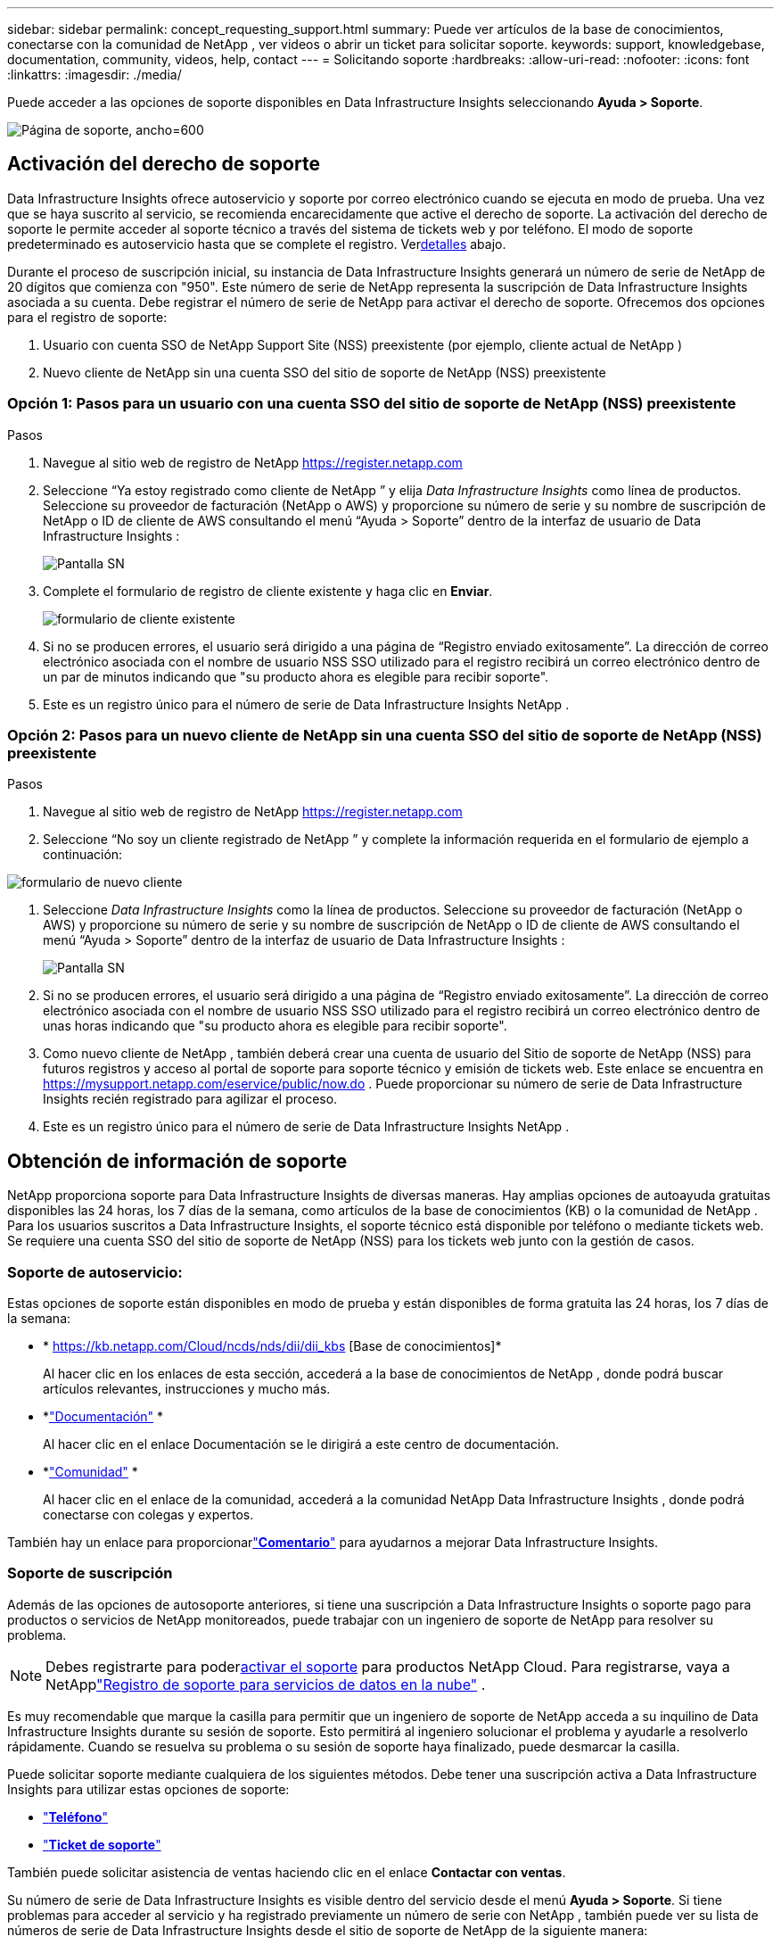---
sidebar: sidebar 
permalink: concept_requesting_support.html 
summary: Puede ver artículos de la base de conocimientos, conectarse con la comunidad de NetApp , ver videos o abrir un ticket para solicitar soporte. 
keywords: support, knowledgebase, documentation, community, videos, help, contact 
---
= Solicitando soporte
:hardbreaks:
:allow-uri-read: 
:nofooter: 
:icons: font
:linkattrs: 
:imagesdir: ./media/


[role="lead"]
Puede acceder a las opciones de soporte disponibles en Data Infrastructure Insights seleccionando *Ayuda > Soporte*.

image:SupportPageExample.png["Página de soporte, ancho=600"]



== Activación del derecho de soporte

Data Infrastructure Insights ofrece autoservicio y soporte por correo electrónico cuando se ejecuta en modo de prueba.  Una vez que se haya suscrito al servicio, se recomienda encarecidamente que active el derecho de soporte.  La activación del derecho de soporte le permite acceder al soporte técnico a través del sistema de tickets web y por teléfono.  El modo de soporte predeterminado es autoservicio hasta que se complete el registro.  Ver<<obtaining-support-information,detalles>> abajo.

Durante el proceso de suscripción inicial, su instancia de Data Infrastructure Insights generará un número de serie de NetApp de 20 dígitos que comienza con "950".  Este número de serie de NetApp representa la suscripción de Data Infrastructure Insights asociada a su cuenta.  Debe registrar el número de serie de NetApp para activar el derecho de soporte.  Ofrecemos dos opciones para el registro de soporte:

. Usuario con cuenta SSO de NetApp Support Site (NSS) preexistente (por ejemplo, cliente actual de NetApp )
. Nuevo cliente de NetApp sin una cuenta SSO del sitio de soporte de NetApp (NSS) preexistente




=== Opción 1: Pasos para un usuario con una cuenta SSO del sitio de soporte de NetApp (NSS) preexistente

.Pasos
. Navegue al sitio web de registro de NetApp https://register.netapp.com[]
. Seleccione “Ya estoy registrado como cliente de NetApp ” y elija _Data Infrastructure Insights_ como línea de productos.  Seleccione su proveedor de facturación (NetApp o AWS) y proporcione su número de serie y su nombre de suscripción de NetApp o ID de cliente de AWS consultando el menú “Ayuda > Soporte” dentro de la interfaz de usuario de Data Infrastructure Insights :
+
image:SupportPage_SN_Section-NA.png["Pantalla SN"]

. Complete el formulario de registro de cliente existente y haga clic en *Enviar*.
+
image:ExistingCustomerRegExample.png["formulario de cliente existente"]

. Si no se producen errores, el usuario será dirigido a una página de “Registro enviado exitosamente”.  La dirección de correo electrónico asociada con el nombre de usuario NSS SSO utilizado para el registro recibirá un correo electrónico dentro de un par de minutos indicando que "su producto ahora es elegible para recibir soporte".
. Este es un registro único para el número de serie de Data Infrastructure Insights NetApp .




=== Opción 2: Pasos para un nuevo cliente de NetApp sin una cuenta SSO del sitio de soporte de NetApp (NSS) preexistente

.Pasos
. Navegue al sitio web de registro de NetApp https://register.netapp.com[]
. Seleccione “No soy un cliente registrado de NetApp ” y complete la información requerida en el formulario de ejemplo a continuación:


image:NewCustomerRegExample.png["formulario de nuevo cliente"]

. Seleccione _Data Infrastructure Insights_ como la línea de productos.  Seleccione su proveedor de facturación (NetApp o AWS) y proporcione su número de serie y su nombre de suscripción de NetApp o ID de cliente de AWS consultando el menú “Ayuda > Soporte” dentro de la interfaz de usuario de Data Infrastructure Insights :
+
image:SupportPage_SN_Section-NA.png["Pantalla SN"]

. Si no se producen errores, el usuario será dirigido a una página de “Registro enviado exitosamente”.  La dirección de correo electrónico asociada con el nombre de usuario NSS SSO utilizado para el registro recibirá un correo electrónico dentro de unas horas indicando que "su producto ahora es elegible para recibir soporte".
. Como nuevo cliente de NetApp , también deberá crear una cuenta de usuario del Sitio de soporte de NetApp (NSS) para futuros registros y acceso al portal de soporte para soporte técnico y emisión de tickets web.  Este enlace se encuentra en https://mysupport.netapp.com/eservice/public/now.do[] .  Puede proporcionar su número de serie de Data Infrastructure Insights recién registrado para agilizar el proceso.
. Este es un registro único para el número de serie de Data Infrastructure Insights NetApp .




== Obtención de información de soporte

NetApp proporciona soporte para Data Infrastructure Insights de diversas maneras. Hay amplias opciones de autoayuda gratuitas disponibles las 24 horas, los 7 días de la semana, como artículos de la base de conocimientos (KB) o la comunidad de NetApp . Para los usuarios suscritos a Data Infrastructure Insights, el soporte técnico está disponible por teléfono o mediante tickets web. Se requiere una cuenta SSO del sitio de soporte de NetApp (NSS) para los tickets web junto con la gestión de casos.



=== Soporte de autoservicio:

Estas opciones de soporte están disponibles en modo de prueba y están disponibles de forma gratuita las 24 horas, los 7 días de la semana:

* * https://kb.netapp.com/Cloud/ncds/nds/dii/dii_kbs [Base de conocimientos]*
+
Al hacer clic en los enlaces de esta sección, accederá a la base de conocimientos de NetApp , donde podrá buscar artículos relevantes, instrucciones y mucho más.

* *link:https://docs.netapp.com/us-en/cloudinsights/["Documentación"] *
+
Al hacer clic en el enlace Documentación se le dirigirá a este centro de documentación.

* *link:https://community.netapp.com/t5/Cloud-Insights/bd-p/CloudInsights["Comunidad"] *
+
Al hacer clic en el enlace de la comunidad, accederá a la comunidad NetApp Data Infrastructure Insights , donde podrá conectarse con colegas y expertos.



También hay un enlace para proporcionarlink:mailto:ng-cloudinsights-customerfeedback@netapp.com["*Comentario*"] para ayudarnos a mejorar Data Infrastructure Insights.



=== Soporte de suscripción

Además de las opciones de autosoporte anteriores, si tiene una suscripción a Data Infrastructure Insights o soporte pago para productos o servicios de NetApp monitoreados, puede trabajar con un ingeniero de soporte de NetApp para resolver su problema.


NOTE: Debes registrarte para poder<<activating-support-entitlement,activar el soporte>> para productos NetApp Cloud.  Para registrarse, vaya a NetApplink:https://register.netapp.com["Registro de soporte para servicios de datos en la nube"] .

Es muy recomendable que marque la casilla para permitir que un ingeniero de soporte de NetApp acceda a su inquilino de Data Infrastructure Insights durante su sesión de soporte.  Esto permitirá al ingeniero solucionar el problema y ayudarle a resolverlo rápidamente.  Cuando se resuelva su problema o su sesión de soporte haya finalizado, puede desmarcar la casilla.

Puede solicitar soporte mediante cualquiera de los siguientes métodos.  Debe tener una suscripción activa a Data Infrastructure Insights para utilizar estas opciones de soporte:

* link:https://www.netapp.com/us/contact-us/support.aspx["*Teléfono*"]
* link:https://mysupport.netapp.com/portal?_nfpb=true&_st=initialPage=true&_pageLabel=submitcase["*Ticket de soporte*"]


También puede solicitar asistencia de ventas haciendo clic en el enlace *Contactar con ventas*.

Su número de serie de Data Infrastructure Insights es visible dentro del servicio desde el menú *Ayuda > Soporte*.  Si tiene problemas para acceder al servicio y ha registrado previamente un número de serie con NetApp , también puede ver su lista de números de serie de Data Infrastructure Insights desde el sitio de soporte de NetApp de la siguiente manera:

* Inicie sesión en mysupport.netapp.com
* Desde la pestaña del menú Productos > Mis productos, utilice la familia de productos “SaaS Data Infrastructure Insights” para localizar todos sus números de serie registrados:


image:Support_View_SN.png["Ver número de serie de soporte"]



== Matriz de soporte del recopilador de datos de Data Infrastructure Insights

Puede ver o descargar información y detalles sobre los recopiladores de datos compatibles enlink:reference_data_collector_support_matrix.html["* Matriz de soporte del recopilador de datos de Data Infrastructure Insights *, rol="externo""] .



=== Centro de aprendizaje

Independientemente de su suscripción, *Ayuda > Soporte* ofrece enlaces a varias ofertas de cursos de NetApp University para ayudarlo a aprovechar al máximo Data Infrastructure Insights.  ¡Échales un vistazo!
